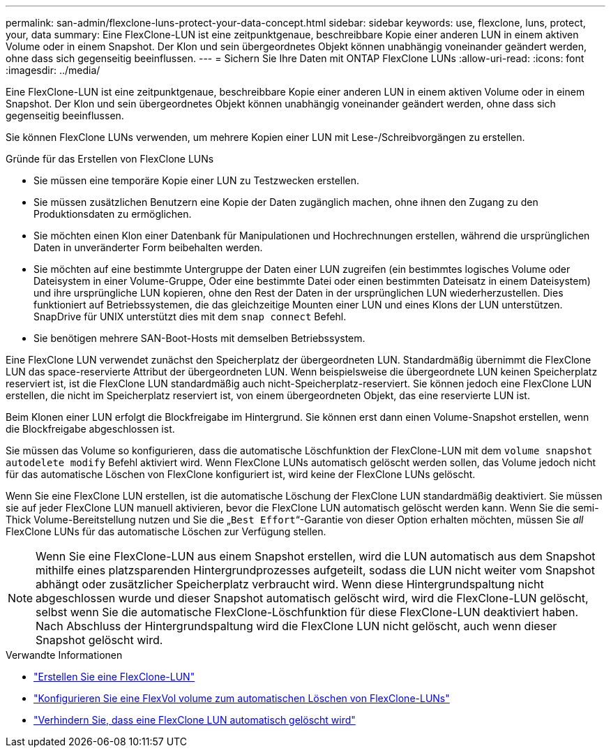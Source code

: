 ---
permalink: san-admin/flexclone-luns-protect-your-data-concept.html 
sidebar: sidebar 
keywords: use, flexclone, luns, protect, your, data 
summary: Eine FlexClone-LUN ist eine zeitpunktgenaue, beschreibbare Kopie einer anderen LUN in einem aktiven Volume oder in einem Snapshot. Der Klon und sein übergeordnetes Objekt können unabhängig voneinander geändert werden, ohne dass sich gegenseitig beeinflussen. 
---
= Sichern Sie Ihre Daten mit ONTAP FlexClone LUNs
:allow-uri-read: 
:icons: font
:imagesdir: ../media/


[role="lead"]
Eine FlexClone-LUN ist eine zeitpunktgenaue, beschreibbare Kopie einer anderen LUN in einem aktiven Volume oder in einem Snapshot. Der Klon und sein übergeordnetes Objekt können unabhängig voneinander geändert werden, ohne dass sich gegenseitig beeinflussen.

Sie können FlexClone LUNs verwenden, um mehrere Kopien einer LUN mit Lese-/Schreibvorgängen zu erstellen.

.Gründe für das Erstellen von FlexClone LUNs
* Sie müssen eine temporäre Kopie einer LUN zu Testzwecken erstellen.
* Sie müssen zusätzlichen Benutzern eine Kopie der Daten zugänglich machen, ohne ihnen den Zugang zu den Produktionsdaten zu ermöglichen.
* Sie möchten einen Klon einer Datenbank für Manipulationen und Hochrechnungen erstellen, während die ursprünglichen Daten in unveränderter Form beibehalten werden.
* Sie möchten auf eine bestimmte Untergruppe der Daten einer LUN zugreifen (ein bestimmtes logisches Volume oder Dateisystem in einer Volume-Gruppe, Oder eine bestimmte Datei oder einen bestimmten Dateisatz in einem Dateisystem) und ihre ursprüngliche LUN kopieren, ohne den Rest der Daten in der ursprünglichen LUN wiederherzustellen. Dies funktioniert auf Betriebssystemen, die das gleichzeitige Mounten einer LUN und eines Klons der LUN unterstützen. SnapDrive für UNIX unterstützt dies mit dem `snap connect` Befehl.
* Sie benötigen mehrere SAN-Boot-Hosts mit demselben Betriebssystem.


Eine FlexClone LUN verwendet zunächst den Speicherplatz der übergeordneten LUN. Standardmäßig übernimmt die FlexClone LUN das space-reservierte Attribut der übergeordneten LUN. Wenn beispielsweise die übergeordnete LUN keinen Speicherplatz reserviert ist, ist die FlexClone LUN standardmäßig auch nicht-Speicherplatz-reserviert. Sie können jedoch eine FlexClone LUN erstellen, die nicht im Speicherplatz reserviert ist, von einem übergeordneten Objekt, das eine reservierte LUN ist.

Beim Klonen einer LUN erfolgt die Blockfreigabe im Hintergrund. Sie können erst dann einen Volume-Snapshot erstellen, wenn die Blockfreigabe abgeschlossen ist.

Sie müssen das Volume so konfigurieren, dass die automatische Löschfunktion der FlexClone-LUN mit dem `volume snapshot autodelete modify` Befehl aktiviert wird. Wenn FlexClone LUNs automatisch gelöscht werden sollen, das Volume jedoch nicht für das automatische Löschen von FlexClone konfiguriert ist, wird keine der FlexClone LUNs gelöscht.

Wenn Sie eine FlexClone LUN erstellen, ist die automatische Löschung der FlexClone LUN standardmäßig deaktiviert. Sie müssen sie auf jeder FlexClone LUN manuell aktivieren, bevor die FlexClone LUN automatisch gelöscht werden kann. Wenn Sie die semi-Thick Volume-Bereitstellung nutzen und Sie die „`Best Effort`“-Garantie von dieser Option erhalten möchten, müssen Sie _all_ FlexClone LUNs für das automatische Löschen zur Verfügung stellen.

[NOTE]
====
Wenn Sie eine FlexClone-LUN aus einem Snapshot erstellen, wird die LUN automatisch aus dem Snapshot mithilfe eines platzsparenden Hintergrundprozesses aufgeteilt, sodass die LUN nicht weiter vom Snapshot abhängt oder zusätzlicher Speicherplatz verbraucht wird. Wenn diese Hintergrundspaltung nicht abgeschlossen wurde und dieser Snapshot automatisch gelöscht wird, wird die FlexClone-LUN gelöscht, selbst wenn Sie die automatische FlexClone-Löschfunktion für diese FlexClone-LUN deaktiviert haben. Nach Abschluss der Hintergrundspaltung wird die FlexClone LUN nicht gelöscht, auch wenn dieser Snapshot gelöscht wird.

====
.Verwandte Informationen
* link:../volumes/create-flexclone-file-flexclone-lun-task.html["Erstellen Sie eine FlexClone-LUN"]
* link:../volumes/configure-flexvol-delete-flexclone-files-luns-task.html["Konfigurieren Sie eine FlexVol volume zum automatischen Löschen von FlexClone-LUNs"]
* link:../volumes/prevent-flexclone-file-lun-automatic-deleted-task.html["Verhindern Sie, dass eine FlexClone LUN automatisch gelöscht wird"]

